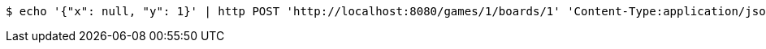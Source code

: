 [source,bash]
----
$ echo '{"x": null, "y": 1}' | http POST 'http://localhost:8080/games/1/boards/1' 'Content-Type:application/json;charset=UTF-8'
----